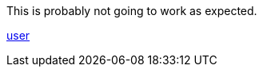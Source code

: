 This is probably not going to work as expected.

https://example.com/@user[user, opts="nofollow,me"]
